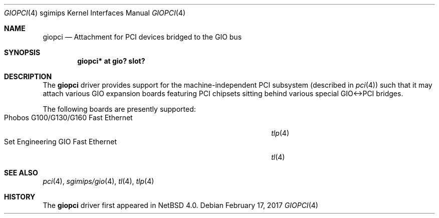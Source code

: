 .\" $NetBSD: giopci.4,v 1.8 2017/02/18 22:39:01 wiz Exp $
.\"
.\" Copyright (c) 2006 The NetBSD Foundation, Inc.
.\" All rights reserved.
.\"
.\" This code is derived from software contributed to The NetBSD Foundation
.\" by Stephen M. Rumble.
.\"
.\" Redistribution and use in source and binary forms, with or without
.\" modification, are permitted provided that the following conditions
.\" are met:
.\" 1. Redistributions of source code must retain the above copyright
.\"    notice, this list of conditions and the following disclaimer.
.\" 2. Redistributions in binary form must reproduce the above copyright
.\"    notice, this list of conditions and the following disclaimer in the
.\"    documentation and/or other materials provided with the distribution.
.\"
.\" THIS SOFTWARE IS PROVIDED BY THE NETBSD FOUNDATION, INC. AND CONTRIBUTORS
.\" ``AS IS'' AND ANY EXPRESS OR IMPLIED WARRANTIES, INCLUDING, BUT NOT LIMITED
.\" TO, THE IMPLIED WARRANTIES OF MERCHANTABILITY AND FITNESS FOR A PARTICULAR
.\" PURPOSE ARE DISCLAIMED.  IN NO EVENT SHALL THE FOUNDATION OR CONTRIBUTORS
.\" BE LIABLE FOR ANY DIRECT, INDIRECT, INCIDENTAL, SPECIAL, EXEMPLARY, OR
.\" CONSEQUENTIAL DAMAGES (INCLUDING, BUT NOT LIMITED TO, PROCUREMENT OF
.\" SUBSTITUTE GOODS OR SERVICES; LOSS OF USE, DATA, OR PROFITS; OR BUSINESS
.\" INTERRUPTION) HOWEVER CAUSED AND ON ANY THEORY OF LIABILITY, WHETHER IN
.\" CONTRACT, STRICT LIABILITY, OR TORT (INCLUDING NEGLIGENCE OR OTHERWISE)
.\" ARISING IN ANY WAY OUT OF THE USE OF THIS SOFTWARE, EVEN IF ADVISED OF THE
.\" POSSIBILITY OF SUCH DAMAGE.
.\"
.Dd February 17, 2017
.Dt GIOPCI 4 sgimips
.Os
.Sh NAME
.Nm giopci
.Nd Attachment for PCI devices bridged to the GIO bus
.Sh SYNOPSIS
.Cd "giopci* at gio? slot?"
.Sh DESCRIPTION
The
.Nm
driver provides support for the machine-independent PCI subsystem (described in
.Xr pci 4 )
such that it may attach various GIO expansion boards featuring PCI chipsets
sitting behind various special GIO<->PCI bridges.
.Pp
The following boards are presently supported:
.Bl -tag -compact -width "Phobos G100/G130/G160 Fast Ethernet" -offset "xxxx"
.It Phobos G100/G130/G160 Fast Ethernet
.Xr tlp 4
.It Set Engineering GIO Fast Ethernet
.Xr tl 4
.El
.Sh SEE ALSO
.Xr pci 4 ,
.Xr sgimips/gio 4 ,
.Xr tl 4 ,
.Xr tlp 4
.Sh HISTORY
The
.Nm
driver first appeared in
.Nx 4.0 .
